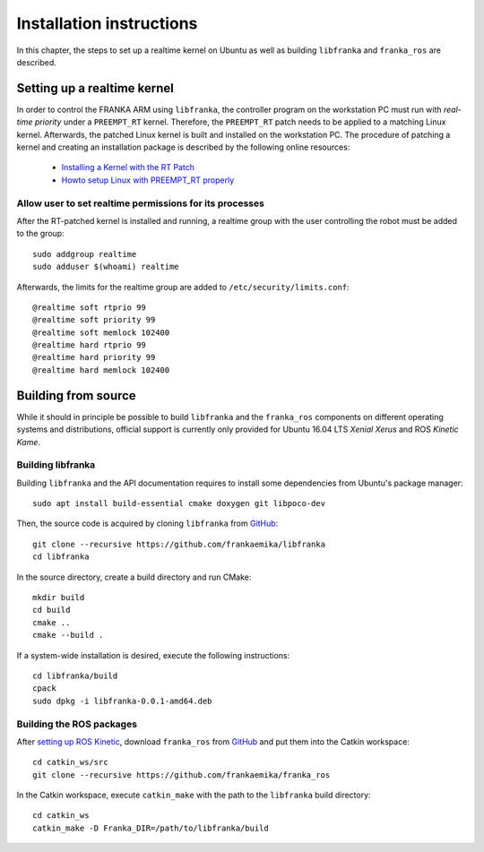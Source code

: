 .. highlight:: shell

Installation instructions
=========================

In this chapter, the steps to set up a realtime kernel on Ubuntu as well as building ``libfranka``
and ``franka_ros`` are described. 


Setting up a realtime kernel
----------------------------

In order to control the FRANKA ARM using ``libfranka``, the controller program on the workstation
PC must run with `real-time priority` under a ``PREEMPT_RT`` kernel. Therefore, the ``PREEMPT_RT``
patch needs to be applied to a matching Linux kernel. Afterwards, the patched Linux kernel is
built and installed on the workstation PC.
The procedure of patching a kernel and creating an installation package is described by the
following online resources:

 * `Installing a Kernel with the RT Patch
   <http://home.gwu.edu/~jcmarsh/wiki/pmwiki.php%3Fn=Notes.RTPatch.html>`_
 * `Howto setup Linux with PREEMPT_RT properly
   <https://wiki.linuxfoundation.org/realtime/documentation/howto/applications/preemptrt_setup>`_


Allow user to set realtime permissions for its processes
^^^^^^^^^^^^^^^^^^^^^^^^^^^^^^^^^^^^^^^^^^^^^^^^^^^^^^^^
After the RT-patched kernel is installed and running, a realtime group with the user controlling  the robot must be added to the group::

    sudo addgroup realtime
    sudo adduser $(whoami) realtime


Afterwards, the limits for the realtime group are added to ``/etc/security/limits.conf``::

    @realtime soft rtprio 99
    @realtime soft priority 99
    @realtime soft memlock 102400
    @realtime hard rtprio 99
    @realtime hard priority 99
    @realtime hard memlock 102400



Building from source
--------------------

While it should in principle be possible to build ``libfranka`` and the ``franka_ros`` components
on different operating systems and distributions, official support is currently only provided for
Ubuntu 16.04 LTS `Xenial Xerus` and ROS `Kinetic Kame`.

Building libfranka
^^^^^^^^^^^^^^^^^^

Building ``libfranka`` and the API documentation requires to install some dependencies from
Ubuntu's package manager::

    sudo apt install build-essential cmake doxygen git libpoco-dev

Then, the source code is acquired by cloning ``libfranka`` from
`GitHub <https://github.com/frankaemika/libfranka>`__::

    git clone --recursive https://github.com/frankaemika/libfranka
    cd libfranka

In the source directory, create a build directory and run CMake::

    mkdir build
    cd build
    cmake ..
    cmake --build .


If a system-wide installation is desired, execute the following instructions::

    cd libfranka/build
    cpack
    sudo dpkg -i libfranka-0.0.1-amd64.deb


Building the ROS packages
^^^^^^^^^^^^^^^^^^^^^^^^^

After `setting up ROS Kinetic <http://wiki.ros.org/kinetic/Installation/Ubuntu>`_, download
``franka_ros`` from `GitHub <https://github.com/frankaemika/franka_ros>`__ and put them into
the Catkin workspace::

    cd catkin_ws/src
    git clone --recursive https://github.com/frankaemika/franka_ros

In the Catkin workspace, execute ``catkin_make`` with the path to the ``libfranka`` build
directory::

    cd catkin_ws
    catkin_make -D Franka_DIR=/path/to/libfranka/build
